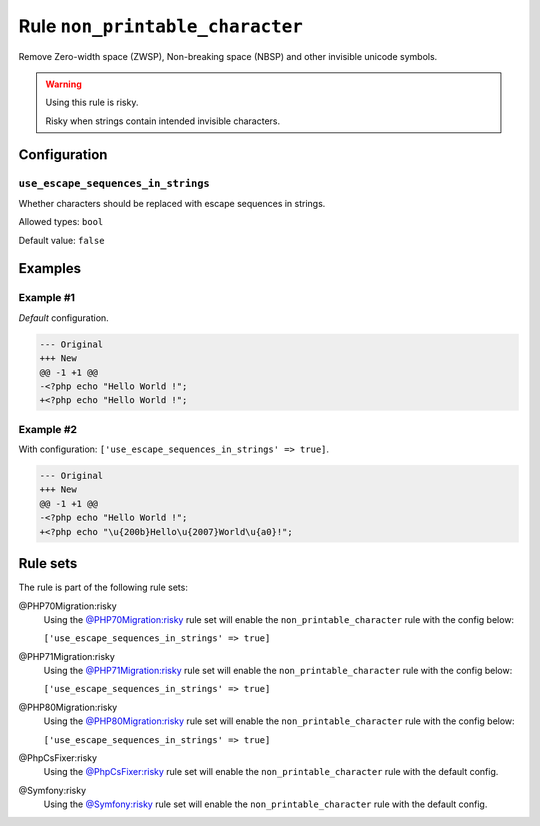 ================================
Rule ``non_printable_character``
================================

Remove Zero-width space (ZWSP), Non-breaking space (NBSP) and other invisible
unicode symbols.

.. warning:: Using this rule is risky.

   Risky when strings contain intended invisible characters.

Configuration
-------------

``use_escape_sequences_in_strings``
~~~~~~~~~~~~~~~~~~~~~~~~~~~~~~~~~~~

Whether characters should be replaced with escape sequences in strings.

Allowed types: ``bool``

Default value: ``false``

Examples
--------

Example #1
~~~~~~~~~~

*Default* configuration.

.. code-block:: diff

   --- Original
   +++ New
   @@ -1 +1 @@
   -<?php echo "​Hello World !";
   +<?php echo "Hello World !";

Example #2
~~~~~~~~~~

With configuration: ``['use_escape_sequences_in_strings' => true]``.

.. code-block:: diff

   --- Original
   +++ New
   @@ -1 +1 @@
   -<?php echo "​Hello World !";
   +<?php echo "\u{200b}Hello\u{2007}World\u{a0}!";

Rule sets
---------

The rule is part of the following rule sets:

@PHP70Migration:risky
  Using the `@PHP70Migration:risky <./../../ruleSets/PHP70MigrationRisky.rst>`_ rule set will enable the ``non_printable_character`` rule with the config below:

  ``['use_escape_sequences_in_strings' => true]``

@PHP71Migration:risky
  Using the `@PHP71Migration:risky <./../../ruleSets/PHP71MigrationRisky.rst>`_ rule set will enable the ``non_printable_character`` rule with the config below:

  ``['use_escape_sequences_in_strings' => true]``

@PHP80Migration:risky
  Using the `@PHP80Migration:risky <./../../ruleSets/PHP80MigrationRisky.rst>`_ rule set will enable the ``non_printable_character`` rule with the config below:

  ``['use_escape_sequences_in_strings' => true]``

@PhpCsFixer:risky
  Using the `@PhpCsFixer:risky <./../../ruleSets/PhpCsFixerRisky.rst>`_ rule set will enable the ``non_printable_character`` rule with the default config.

@Symfony:risky
  Using the `@Symfony:risky <./../../ruleSets/SymfonyRisky.rst>`_ rule set will enable the ``non_printable_character`` rule with the default config.
